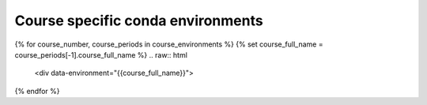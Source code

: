 .. _environments-list:


Course specific conda environments
==================================

.. raw:: html

    <input type="search" class="form-control env-search" id="searchInput" placeholder="Search courses..." aria-label="Search courses"> <br/>
    <script>
        window.addEventListener('DOMContentLoaded', function() {
            const urlParams = new URLSearchParams(window.location.search);
            const searchValue = urlParams.get('search') || '';
            const searchInput = document.getElementById('searchInput');
            searchInput.value = searchValue;

            const items = document.querySelectorAll('[data-environment]');
            items.forEach(item => {
                const name = item.getAttribute('data-environment').toLowerCase();
                if (name.includes(searchValue) || (searchValue.length == 0)) {
                    item.style.display = '';
                } else {
                    item.style.display = 'none';
                }
            });
        });
        document.getElementById('searchInput').addEventListener('input', function() {
            const searchValue = this.value.toLowerCase();
            const items = document.querySelectorAll('[data-environment]');
            const url = new URL(window.location);
            url.searchParams.set('search', searchValue);
            window.history.replaceState({}, '', url);
            items.forEach(item => {
                const name = item.getAttribute('data-environment').toLowerCase();
                if (name.includes(searchValue) || (searchValue.length == 0)) {
                    item.style.display = '';
                } else {
                    item.style.display = 'none';
                }
            });
        });
    </script>


{% for course_number, course_periods in course_environments %}
{% set course_full_name = course_periods[-1].course_full_name %}
.. raw:: html

    <div data-environment="{{course_full_name}}">

.. dropdown:: {{course_full_name}}

    {% for metadata in course_periods %}
    :doc:`{{metadata.course_year}} {{metadata.course_semester}} </environments/course/{{metadata.course_env_name}}>`
    {% endfor %}

.. raw:: html

    <hr/>
    </div>
{% endfor %}
